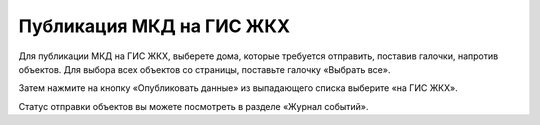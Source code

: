 Публикация МКД на ГИС ЖКХ
----------------------------

Для публикации МКД на ГИС ЖКХ, выберете дома, которые требуется отправить, поставив галочки, напротив объектов. Для выбора всех объектов со страницы, поставьте галочку «Выбрать все».

.. image:: ../_images/03-work-section-mkd/26.png

Затем нажмите на кнопку «Опубликовать данные» из выпадающего списка выберите «на ГИС ЖКХ».

.. image:: ../_images/03-work-section-mkd/27.png

Статус отправки объектов вы можете посмотреть в разделе «Журнал событий».